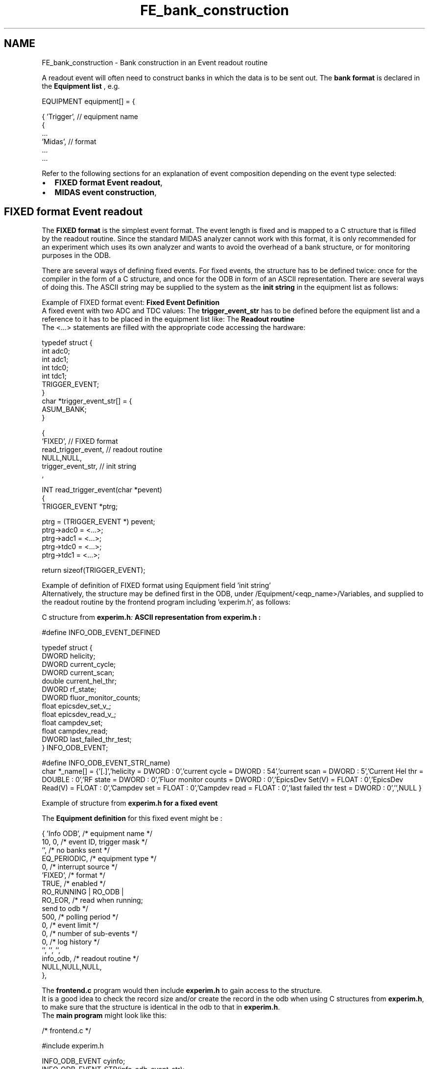 .TH "FE_bank_construction" 3 "31 May 2012" "Version 2.3.0-0" "Midas" \" -*- nroff -*-
.ad l
.nh
.SH NAME
FE_bank_construction \- Bank construction in an Event readout routine 
 
.br
 
.PP

.br
.PP
A readout event will often need to construct banks in which the data is to be sent out. The \fBbank format\fP is declared in the \fBEquipment list\fP , e.g. 
.PP
.nf
    EQUIPMENT equipment[] = {

      { 'Trigger',            // equipment name
        {
          ...
          'Midas',            // format
          ...
      ...  

.fi
.PP
.PP
Refer to the following sections for an explanation of event composition depending on the event type selected:
.IP "\(bu" 2
\fBFIXED format Event readout\fP,
.IP "\(bu" 2
\fBMIDAS event construction\fP,
.PP
.PP

.br
 
.PP
 
.br
  
.SH "FIXED format Event readout"
.PP
The \fBFIXED format\fP is the simplest event format. The event length is fixed and is mapped to a C structure that is filled by the readout routine. Since the standard MIDAS analyzer cannot work with this format, it is only recommended for an experiment which uses its own analyzer and wants to avoid the overhead of a bank structure, or for monitoring purposes in the ODB.
.PP

.br
 There are several ways of defining fixed events. For fixed events, the structure has to be defined twice: once for the compiler in the form of a C structure, and once for the ODB in form of an ASCII representation. There are several ways of doing this. The ASCII string may be supplied to the system as the \fBinit string\fP in the equipment list as follows:
.PP
Example of FIXED format event:   \fBFixed Event Definition\fP 
.br
A fixed event with two ADC and TDC values:  The \fBtrigger_event_str\fP has to be defined before the equipment list and a reference to it has to be placed in the equipment list like:  The \fBReadout routine\fP 
.br
The <...> statements are filled with the appropriate code accessing the hardware:  
.PP
.PP
.nf
typedef struct {
  int adc0;
  int adc1;
  int tdc0;
  int tdc1;
  TRIGGER_EVENT;
}
char *trigger_event_str[] = {
'adc0 = INT : 0',
'adc1 = INT : 0',
'tdc0 = INT : 0',
'tdc1 = INT : 0',
  ASUM_BANK;
}
.fi
.PP
  
.PP
.PP
.nf
 {
  'FIXED',            // FIXED format
...
  read_trigger_event, // readout routine 
  NULL,NULL,
  trigger_event_str,  // init string 
 ,
.fi
.PP
 
.PP
.PP
.nf
INT read_trigger_event(char *pevent)
{
TRIGGER_EVENT *ptrg;

  ptrg = (TRIGGER_EVENT *) pevent;
  ptrg->adc0 = <...>;
  ptrg->adc1 = <...>;
  ptrg->tdc0 = <...>;
  ptrg->tdc1 = <...>;

  return sizeof(TRIGGER_EVENT);
.fi
.PP
.PP
Example of definition of FIXED format using Equipment field 'init string' 
.br
 Alternatively, the structure may be defined first in the ODB, under /Equipment/<eqp_name>/Variables, and supplied to the readout routine by the frontend program including 'experim.h', as follows:
.PP
C structure from \fI\fBexperim.h\fP:\fP   ASCII representation from \fI\fBexperim.h\fP\fP :   
.PP
.nf
#define INFO_ODB_EVENT_DEFINED

typedef struct {
  DWORD     helicity;
  DWORD     current_cycle;
  DWORD     current_scan;
  double    current_hel_thr;
  DWORD     rf_state;
  DWORD     fluor_monitor_counts;
  float     epicsdev_set_v_;
  float     epicsdev_read_v_;
  float     campdev_set;
  float     campdev_read;
  DWORD     last_failed_thr_test;
} INFO_ODB_EVENT;

.fi
.PP
 
.PP
.nf
#define INFO_ODB_EVENT_STR(_name)
           char *_name[] = {\
'[.]',\
'helicity = DWORD : 0',\
'current cycle = DWORD : 54',\
'current scan = DWORD : 5',\
'Current Hel thr = DOUBLE : 0',\
'RF state = DWORD : 0',\
'Fluor monitor counts = DWORD : 0',\
'EpicsDev Set(V) = FLOAT : 0',\
'EpicsDev Read(V) = FLOAT : 0',\
'Campdev set = FLOAT : 0',\
'Campdev read = FLOAT : 0',\
'last failed thr test = DWORD : 0',\
'',\
NULL }

.fi
.PP
 Example of structure from \fB\fBexperim.h\fP\fP for a fixed event 
.PP
 The \fBEquipment definition\fP for this fixed event might be : 
.PP
.nf
 { 'Info ODB',     /* equipment name */
    10, 0,         /* event ID, trigger mask */
    '',            /* no banks sent */
    EQ_PERIODIC,   /* equipment type */
    0,             /* interrupt source */
    'FIXED',       /* format */
    TRUE,          /* enabled */
    RO_RUNNING | RO_ODB | 
          RO_EOR,  /* read when running; 
                      send to odb */
    500,           /* polling period */
    0,             /* event limit */
    0,             /* number of sub-events */
    0,             /* log history */
    '', '', '',
    info_odb,      /* readout routine */
    NULL,NULL,NULL,
  },

.fi
.PP
.PP
The \fBfrontend.c\fP program would then include \fBexperim.h\fP to gain access to the structure. 
.br
It is a good idea to check the record size and/or create the record in the odb when using C structures from \fBexperim.h\fP, to make sure that the structure is identical in the odb to that in \fBexperim.h\fP. 
.br
 The \fB main program \fP might look like this:
.PP
.PP
.nf
/* frontend.c */
....

#include experim.h

INFO_ODB_EVENT cyinfo;
INFO_ODB_EVENT_STR(info_odb_event_str);
HNDLE hInfo;
INT status, size;
char   str_set[256];
....

sprintf(str_set,'/Equipment/INFO ODB/Variables');

/* create record /Equipment/INFO ODB/Variables to make sure it exists  */
 /* find the key for info odb */
  status = db_find_key(hDB, 0, str_set, &hInfo);
  if (status != DB_SUCCESS)
    {
      printf( 'Key %s not found; creating record for info odb\n',str_set);
      status = db_create_record(hDB, 0, str_set, strcomb(info_odb_event_str));
    }
  /* check the record size */
  status = db_get_record_size(hDB, hInfo, 0, &size);
  if (sizeof(INFO_ODB_EVENT) != size)
     {
        cm_msg(MERROR, 'bnmr_init', 'error; record sizes do not match');
        return DB_TYPE_MISMATCH;
     }

  .......    
.fi
.PP
.PP
A \fBreadout routine\fP for this fixed event is as follows: 
.PP
.nf
INT info_odb(char * pevent, INT off)
/* - periodic equipment updating the ODB ONLY
   - no event generation for the data stream.
*/
{

  /* fill various values */
  cyinfo.helicity = gbl_ppg_hel;
  cyinfo.current_cycle = gbl_CYCLE_N;
  cyinfo.current_scan = gbl_SCAN_N;
  cyinfo.epicsdev_set_v_ = epics_params.Epics_val;
  cyinfo.epicsdev_read_v_ = epics_params.Epics_read;
  cyinfo.campdev_set = 0;   
  cyinfo.campdev_read = 0; 
    

  memcpy(pevent, (char *)&(cyinfo.helicity), sizeof(cyinfo));
  pevent += sizeof(cyinfo);
  logMsg ('info_odb %d size:%d\n',gbl_CYCLE_N,sizeof(cyinfo),0,0,0,0);
  return sizeof(cyinfo);
}

.fi
.PP
 
.br
 The output from a FIXED event of this type sent to the ODB using \fBmhttpd\fP is shown \fBhere\fP.
.PP
More \fBexamples of FIXED events\fP can be found in the \fBslow controls device drivers\fP, for example ../examples/slowcont/frontend.c and ../drivers/class/hv.c
.PP

.br
 
.PP
 
.br
   
.SH "MIDAS event construction"
.PP
The \fBMIDAS event format\fP is a variable length event format. It uses 'banks' as subsets of an event. A bank is composed of a bank header followed by the data. The bank header itself is made of 3 fields i.e:
.IP "\(bu" 2
bank name (4 characters)
.IP "\(bu" 2
bank type
.IP "\(bu" 2
bank length
.PP
.PP
Usually a bank contains an array of values that logically belong together. For example, an experiment can generate an ADC bank, a TDC bank and a bank with trigger information. The length of a bank can vary from one event to another due to zero suppression from the hardware. Besides the variable data length support of the bank structure, another main advantage is the possibility for the analyzer to add more (calculated) banks during the analysis process to the event in process. After the first analysis stage, the event can contain in addition to the the raw ADC bank, a bank with calibrated ADC values called CADC for example. In this CADC bank the raw ADC values could be offset or gain-corrected.
.PP
.PP
.SS "Midas Data Types"
Midas defines its own \fB data types \fP for OS compatibility. It is suggested that you use them in order to ensure correct compilation when moving code from one OS to another.
.PP
\fIfloat\fP and \fIdouble\fP retain OS definition.
.PP
.IP "\(bu" 2
BYTE unsigned char
.IP "\(bu" 2
WORD unsigned short int (16bits word)
.IP "\(bu" 2
DWORD unsigned 32bits word
.IP "\(bu" 2
INT signed 32bits word
.IP "\(bu" 2
BOOL OS dependent.
.PP
.PP
When defining a data type either in the frontend code for bank definition or in user code to define ODB variables, Midas requires the use of its own data type declaration. The list below shows the main Type IDentification to be used (refer to \fBMidas Define\fP for complete listing):
.PP
.IP "\(bu" 2
TID_BYTE unsigned byte 0 255
.IP "\(bu" 2
TID_SBYTE signed BYTE -128 127
.IP "\(bu" 2
TID_CHAR single character 0 255
.IP "\(bu" 2
TID_WORD two BYTE 0 65535
.IP "\(bu" 2
TID_SHORT signed WORD -32768 32767
.IP "\(bu" 2
TID_DWORD four bytes 0 2**32-1
.IP "\(bu" 2
TID_INT signed DWORD -2**31 2**31-1
.IP "\(bu" 2
TID_BOOL four bytes bool 0 1
.IP "\(bu" 2
TID_FLOAT four bytes float format
.IP "\(bu" 2
TID_DOUBLE eight bytes float format
.PP
.PP
.PP
  
.SS "Creation of MIDAS banks"
MIDAS banks are created in the frontend readout code with calls to the MIDAS library. The following routines are available:
.IP "\(bu" 2
\fBbk_init()\fP , \fBbk_init32()\fP Initializes a bank structure in an event. 
.br
Note that bk_init32 can be used to reduce the size of very large banks, where the data will fit into a 32-bit word
.IP "\(bu" 2
\fBbk_create()\fP Creates a bank with a given name (exactly four characters)
.IP "\(bu" 2
\fBbk_close()\fP Closes a bank previously opened with \fBbk_create()\fP.
.IP "\(bu" 2
\fBbk_locate()\fP Locates a bank within an event by its name.
.IP "\(bu" 2
\fBbk_iterate()\fP Returns bank and data pointers to each bank in the event.
.IP "\(bu" 2
\fBbk_list()\fP Constructs a string with all the banks' names in the event.
.IP "\(bu" 2
\fBbk_size()\fP Returns the size in bytes of all banks including the bank headers in an event.
.PP
.PP

.br
 Examples for VME and CAMAC hardware are shown here.
.PP
The VME example reads out a VME ADC module into one MIDAS bank. In the CAMAC example the event will contain two banks: one for the ADC data and one for the TDC data.
.PP
VME :  CAMAC :  
.PP
.nf
INT read_trigger_event(char *pevent, INT off)
{
#if defined VADC0_CODE
  DWORD  *pdata;
#endif
 evlimit = SERIAL_NUMBER(pevent);

#if defined VADC0_CODE
  /* create structured ADC0 bank */
  bk_create(pevent, 'ADC0', TID_DWORD, &pdata);
  v792_EvtCntRead(myvme, VADC0_BASE, &evtcnt);
  /* Read Event */
  v792_EventRead(myvme, VADC0_BASE, pdata, &nentry);
  pdata += nentry;
  bk_close(pevent, pdata);
  v792_DataClear(myvme, VADC0_BASE);
  return bk_size(pevent);
#else
  return 0; /* no event */
#endif


}

.fi
.PP
  
.PP
.PP
.nf
INT read_trigger_event(char *pevent)
{
WORD *pdata, a;

  // init bank structure 
  bk_init(pevent);

  // create ADC bank 
  bk_create(pevent, 'ADC0', TID_WORD, &pdata);

  // read ADC bank 
  for (a=0 ; a<8 ; a++)
    cami(1, 1, a, 0, pdata++);

  bk_close(pevent, pdata);

  // create TDC bank 
  bk_create(pevent, 'TDC0', TID_WORD, &pdata);

  // read TDC bank 
  for (a=0 ; a<8 ; a++)
    cami(1, 2, a, 0, pdata++);

  bk_close(pevent, pdata);

  return bk_size(pevent);
.fi
.PP
 Readout routines showing Midas Bank construction 
.br
.PP
Upon normal completion, the readout routine returns the event size in bytes. If the event is not valid, the routine can return zero. In this case no event is sent to the back-end. This can be used to implement a software event filter (sometimes called 'third level trigger').
.PP
Examples of unpacking the data from Midas banks are shown in the \fBSECTION 7: Data Analysis\fP section.
.PP

.br
 
.PP
 
.br
.SS "Midas Event header manipulation"
 Every event travelling through the Midas system has a 'Event Header' containing the minimum information required to identify its contents. The size of the header has been kept as small as possible in order to minimize its impact on the data rate as well as on the data storage requirment. The following Macros in the \fBMIDAS Code and Libraries\fP are available for manipulating Midas event headers. They permit reading or overrideing the content of the event header, as long as the argument of the macro refers to the top of the Midas event (pevent). This argument (pevent) is available in the frontend code in any of the user readout functions.
.PP
The Macros are also available to the user analyzer code, which retrieves the event and provide direct access to the event header (pheader) and to the user part of the event (pevent). Sub-functions using pevent would then be able to get back the header through the use of the macros.
.PP
.IP "\(bu" 2
\fBTRIGGER_MASK\fP
.IP "\(bu" 2
\fBEVENT_ID\fP
.IP "\(bu" 2
\fBSERIAL_NUMBER\fP
.IP "\(bu" 2
\fBTIME_STAMP\fP
.PP
.PP
 The following frontend C-code fragments from a running experiment demonstrate the use of these Macros :
.IP "\(bu" 2
example 1 
.PP
.nf
INT read_ge_event(char *pevent, INT offset)
{
  static WORD *pdata;
  INT i, x, q;
  WORD temp;
 
  // Change the time stamp in millisecond for the Super event
  TIME_STAMP(pevent) = ss_millitime();
  
  bk_init(pevent);
  bk_create(pevent, 'GERM', TID_WORD, &pdata);
  ...
}

.fi
.PP

.PP
.PP
.IP "\(bu" 2
example 2
.PP
.PP
.PP
.nf
  ...
  lam = *((DWORD *)pevent);

  if (lam & LAM_STATION(JW_N))

  {
    ...
    // compose event header
    TRIGGER_MASK(pevent) = JW_MASK;
    EVENT_ID(pevent)     = JW_ID;
    SERIAL_NUMBER(pevent)= eq->serial_number++;
    // read MCS event
    size = read_mcs_event(pevent);
    // Correct serial in case event is empty 
    if (size == 0)
      SERIAL_NUMBER(pevent) = eq->serial_number--;
    ...
  }
  ...
.fi
.PP
.PP
.PP
 
.br
.PP
.PP

.br
  
